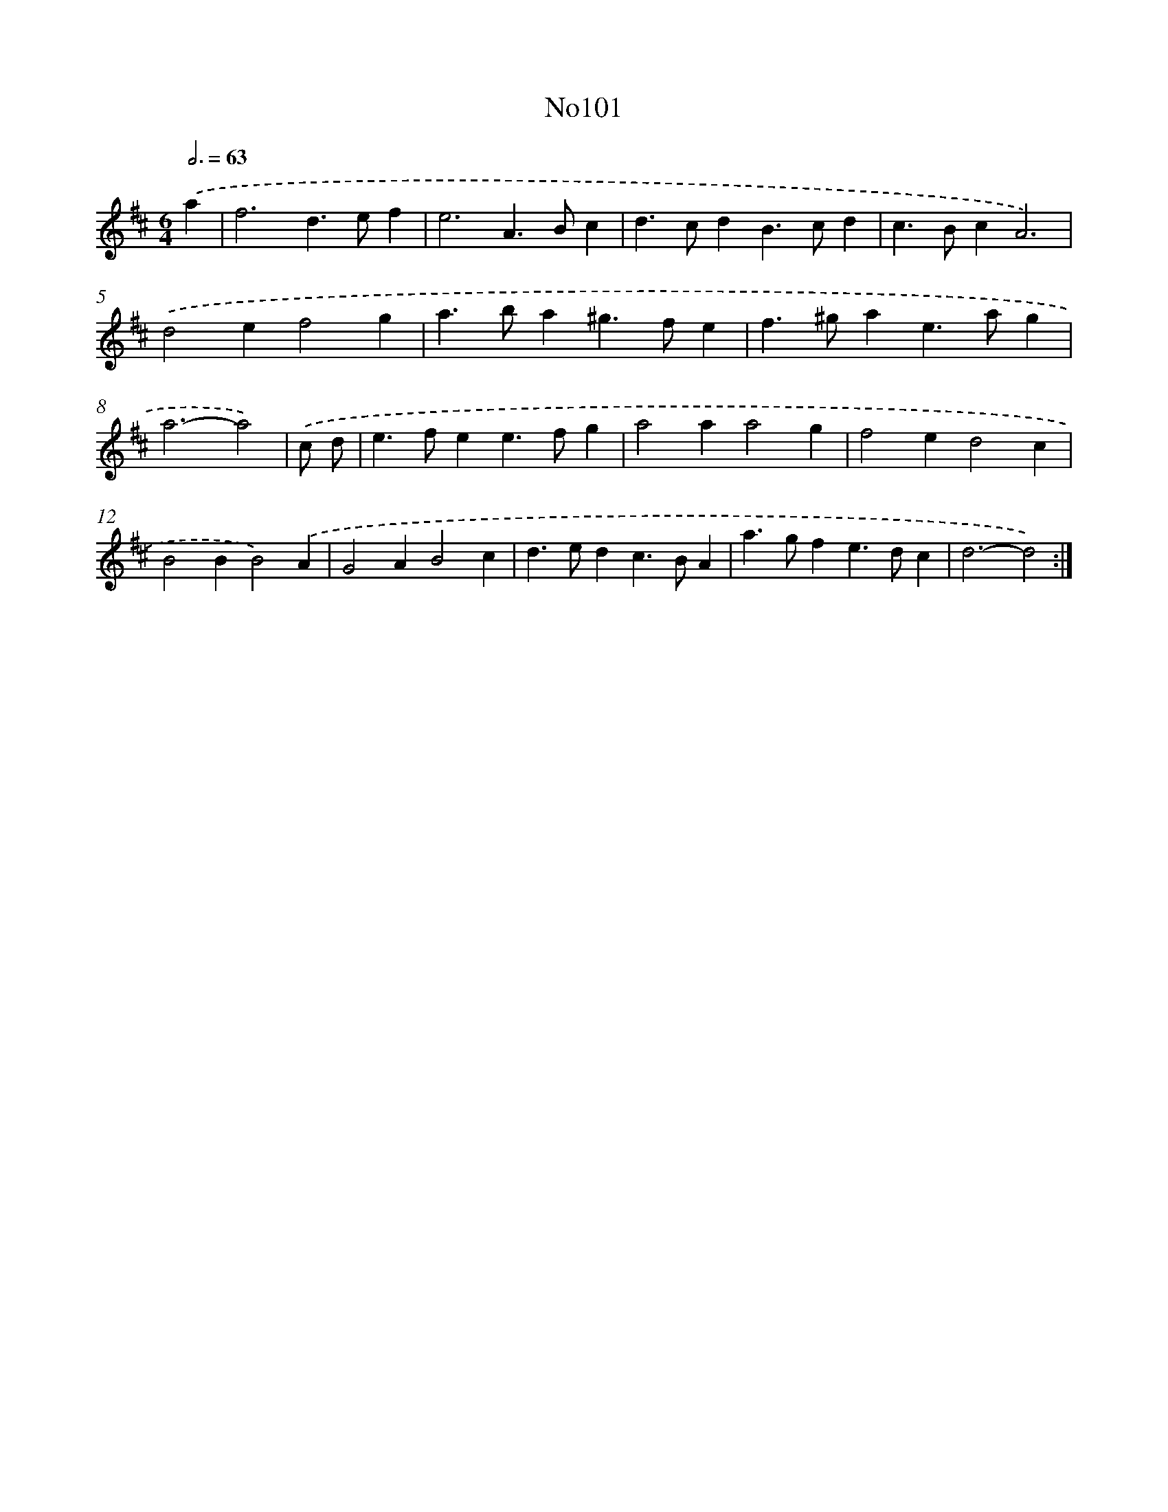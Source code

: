 X: 12290
T: No101
%%abc-version 2.0
%%abcx-abcm2ps-target-version 5.9.1 (29 Sep 2008)
%%abc-creator hum2abc beta
%%abcx-conversion-date 2018/11/01 14:37:23
%%humdrum-veritas 3867465140
%%humdrum-veritas-data 2277624716
%%continueall 1
%%barnumbers 0
L: 1/4
M: 6/4
Q: 3/4=63
K: D clef=treble
.('a [I:setbarnb 1]|
f3d>ef |
e3A>Bc |
d>cdB>cd |
c>BcA3) |
.('d2ef2g |
a>ba^g>fe |
f>^gae>ag |
a3-a2) |
.('c/ d/ [I:setbarnb 9]|
e>fee>fg |
a2aa2g |
f2ed2c |
B2BB2).('A |
G2AB2c |
d>edc>BA |
a>gfe>dc |
d3-d2) :|]
